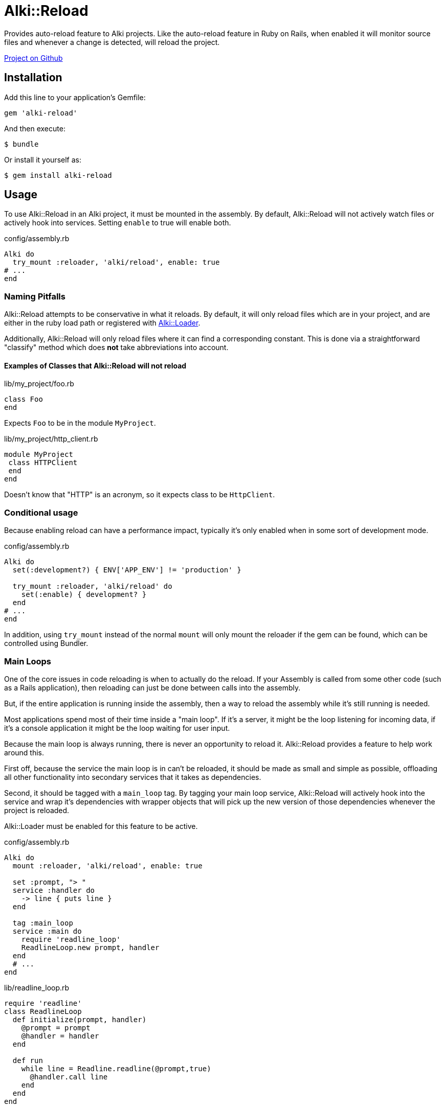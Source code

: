 = Alki::Reload

Provides auto-reload feature to Alki projects. Like the auto-reload feature in Ruby on Rails, when
enabled it will monitor source files and whenever a change is detected, will reload the project.

https://github.com/alki-projects/alki-reload[Project on Github]

== Installation

Add this line to your application's Gemfile:

[source,ruby]
----
gem 'alki-reload'
----

And then execute:

[source]
----
$ bundle
----

Or install it yourself as:

[source]
----
$ gem install alki-reload
----

== Usage

To use Alki::Reload in an Alki project, it must be mounted in the assembly. By default, Alki::Reload
will not actively watch files or actively hook into services. Setting `enable` to true will enable both.

.config/assembly.rb
```ruby
Alki do
  try_mount :reloader, 'alki/reload', enable: true
# ...
end
```

### Naming Pitfalls

Alki::Reload attempts to be conservative in what it reloads.
By default, it will only reload files which are in your project,
and are either in the ruby load path
or registered with https://github.com/alki-project/alki-loader[Alki::Loader].

Additionally, Alki::Reload will only reload files where it can find a
corresponding constant.
This is done via a straightforward "classify" method which does *not* take
abbreviations into account.

#### Examples of Classes that Alki::Reload will not reload

.lib/my_project/foo.rb
```ruby
class Foo
end
```

Expects `Foo` to be in the module `MyProject`.

.lib/my_project/http_client.rb
```ruby
module MyProject
 class HTTPClient
 end
end
```

Doesn't know that "HTTP" is an acronym, so it expects class to be `HttpClient`.

### Conditional usage

Because enabling reload can have a performance impact, typically it's only enabled when in some sort
of development mode.

.config/assembly.rb
```ruby
Alki do
  set(:development?) { ENV['APP_ENV'] != 'production' }

  try_mount :reloader, 'alki/reload' do
    set(:enable) { development? }
  end
# ...
end
```

In addition, using `try_mount` instead of the normal `mount`
will only mount the reloader if the gem can be found,
which can be controlled using Bundler.

### Main Loops

One of the core issues in code reloading is when to actually do
the reload.
If your Assembly is called from some other code
(such as a Rails application),
then reloading can just be done between calls into the assembly.

But, if the entire application is running inside the assembly, then
a way to reload the assembly while it's still running is needed.

Most applications spend most of their time inside a "main loop".
If it's a server,
it might be the loop listening for incoming data,
if it's a console application
it might be the loop waiting for user input.

Because the main loop is always running,
there is never an opportunity to reload it.
Alki::Reload provides a feature to help work around this.

First off, because the service the main loop is in can't be reloaded,
it should be made as small and simple as possible,
offloading all other functionality
into secondary services that it takes
as dependencies.

Second, it should be tagged with a `main_loop` tag.
By tagging your main loop service,
Alki::Reload will actively hook into the service
and wrap it's dependencies with wrapper objects
that will pick up the new version of those dependencies
whenever the project is reloaded.

Alki::Loader must be enabled for this feature to be active.

.config/assembly.rb
```ruby
Alki do
  mount :reloader, 'alki/reload', enable: true

  set :prompt, "> "
  service :handler do
    -> line { puts line }
  end

  tag :main_loop
  service :main do
    require 'readline_loop'
    ReadlineLoop.new prompt, handler
  end
  # ...
end
```

.lib/readline_loop.rb
```ruby
require 'readline'
class ReadlineLoop
  def initialize(prompt, handler)
    @prompt = prompt
    @handler = handler
  end

  def run
    while line = Readline.readline(@prompt,true)
      @handler.call line
    end
  end
end
```

In this example, our main loop is `main.run`. Because the `main` service is tagged even while it
is running the prompt and handler can be changed and reloaded.

### Watched Directories

By default, `lib`, `config` and any files or directories configured in
https://github.com/alki-project/alki-loader[Alki::Loader] are watched.

Additional directories can be added by overriding the `dirs` element. Additional directories must also
be in `$LOAD_PATH`.

.config/assembly.rb
```ruby
Alki do
  mount :reloader, 'alki/reload' do
    set(:enable) { true }
    set(:dirs) { original.dirs + ['app'] }
  end
# ...
end
```

### Manual Reloading

In addition to watching for filesystem changes, a project can be reloaded manually by calling
the `reload` func in the reloader. This works even when the reloader is not enabled.

.config/assembly.rb
```ruby
Alki do
  mount :reloader, 'alki/reload'
# ...
end
```

```ruby
instance.reloader.reload # reload instance
```

== Contributing

Bug reports and pull requests are welcome on GitHub at https://github.com/alki-project/alki-reload. This project is intended to be a safe, welcoming space for collaboration, and contributors are expected to adhere to the http://contributor-covenant.org[Contributor Covenant] code of conduct.

== License

The gem is available as open source under the terms of the http://opensource.org/licenses/MIT[MIT License].
